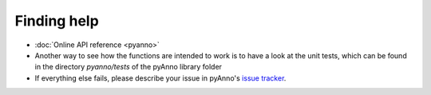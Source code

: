 
Finding help
------------

* :doc:`Online API reference <pyanno>`

* Another way to see how the functions are intended to work
  is to have a look at the unit tests, which can be found in
  the directory `pyanno/tests` of the pyAnno library folder

* If everything else fails, please describe your issue in
  pyAnno's
  `issue tracker <https://github.com/enthought/uchicago-pyanno/issues>`_.
